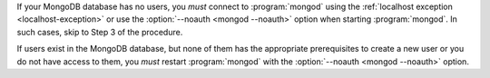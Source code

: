 If your MongoDB database has no users, you *must* connect to :program:`mongod`
using the :ref:`localhost exception <localhost-exception>`
or use the :option:`--noauth <mongod --noauth>` option when starting
:program:`mongod`. In such cases, skip to Step 3 of the procedure.

If users exist in the MongoDB database, but none of them has the
appropriate prerequisites to create a new user or you do not have access
to them, you *must* restart :program:`mongod` with the :option:`--noauth
<mongod --noauth>` option.
